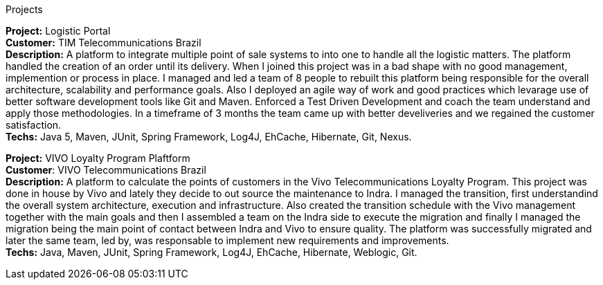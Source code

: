 .Projects

*Project:* Logistic Portal +
*Customer:* TIM Telecommunications Brazil + 
*Description:* A platform to integrate multiple point of sale systems to into one to handle all the logistic matters. The platform handled the creation of an order until its delivery. When I joined this project was in a bad shape with no good management, implemention or process in place. I managed and led a team of 8 people to rebuilt this platform being responsible for the overall architecture, scalability and performance goals. Also I deployed an agile way of work and good practices which levarage use of better software development tools like Git and Maven. Enforced a Test Driven Development and coach the team understand and apply those methodologies. In a timeframe of 3 months the team came up with better develiveries and we regained the customer satisfaction. +
*Techs:* Java 5, Maven, JUnit, Spring Framework, Log4J, EhCache, Hibernate, Git, Nexus.

*Project:* VIVO Loyalty Program Plaftform +
*Customer*: VIVO Telecommunications Brazil + 
*Description:* A platform to calculate the points of customers in the Vivo Telecommunications Loyalty Program. This project was done in house by Vivo and lately they decide to out source the maintenance to Indra. I managed the transition, first understandind the overall system architecture, execution and infrastructure. Also created the transition schedule with the Vivo management together with the main goals and then I assembled a team on the Indra side to execute the migration and finally I managed the migration being the main point of contact between Indra and Vivo to ensure quality. The platform was successfully migrated and later the same team, led by, was responsable to implement new requirements and improvements.  +
*Techs:* Java, Maven, JUnit, Spring Framework, Log4J, EhCache, Hibernate, Weblogic, Git.
